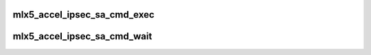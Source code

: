 .. -*- coding: utf-8; mode: rst -*-
.. src-file: drivers/net/ethernet/mellanox/mlx5/core/accel/ipsec.h

.. _`mlx5_accel_ipsec_sa_cmd_exec`:

mlx5_accel_ipsec_sa_cmd_exec
============================

.. c:function:: void *mlx5_accel_ipsec_sa_cmd_exec(struct mlx5_core_dev *mdev, struct mlx5_accel_ipsec_sa *cmd)

    Execute an IPSec SADB command

    :param struct mlx5_core_dev \*mdev:
        mlx5 device

    :param struct mlx5_accel_ipsec_sa \*cmd:
        command to execute
        May be called from atomic context. Returns context pointer, or error
        Caller must eventually call mlx5_accel_ipsec_sa_cmd_wait from non-atomic
        context, to cleanup the context pointer

.. _`mlx5_accel_ipsec_sa_cmd_wait`:

mlx5_accel_ipsec_sa_cmd_wait
============================

.. c:function:: int mlx5_accel_ipsec_sa_cmd_wait(void *context)

    Wait for command execution completion

    :param void \*context:
        Context pointer returned from call to mlx5_accel_ipsec_sa_cmd_exec
        Sleeps (killable) until command execution is complete.
        Returns the command result, or -EINTR if killed

.. This file was automatic generated / don't edit.

